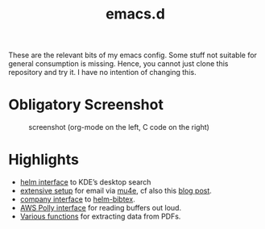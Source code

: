 #+TITLE: emacs.d

These are the relevant bits of my emacs config. Some stuff not suitable for general consumption is missing. Hence, you cannot just clone this repository and try it. I have no intention of changing this.

* Obligatory Screenshot 

#+CAPTION: screenshot (org-mode on the left, C code on the right)
[[./screenshot.png]]

* Highlights

- [[https://github.com/malb/emacs.d/blob/master/malb.org#kde-desktop-search-with-baloo][helm interface]] to KDE’s desktop search
- [[https://github.com/malb/emacs.d/blob/master/malb.org#e-mail-mu4e][extensive setup]] for email via [[https://www.djcbsoftware.nl/code/mu/mu4e.html][mu4e]], cf also this [[https://martinralbrecht.wordpress.com/2016/05/30/handling-email-with-emacs/][blog post]].
- [[https://github.com/malb/emacs.d/blob/master/malb.org#helm-bibtex-bibtex-completion][company interface]] to [[https://github.com/tmalsburg/helm-bibtex][helm-bibtex]].
- [[https://github.com/malb/emacs.d/blob/master/malb.org#aws-polly][AWS Polly interface]] for reading buffers out loud.
- [[https://github.com/malb/emacs.d/blob/master/malb.org#pdf-viewer][Various functions]] for extracting data from PDFs.
